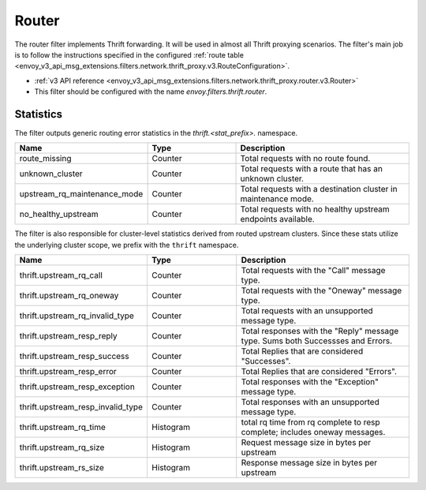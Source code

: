.. _config_thrift_filters_router:

Router
======

The router filter implements Thrift forwarding. It will be used in almost all Thrift proxying
scenarios. The filter's main job is to follow the instructions specified in the configured
:ref:`route table <envoy_v3_api_msg_extensions.filters.network.thrift_proxy.v3.RouteConfiguration>`.

* :ref:`v3 API reference <envoy_v3_api_msg_extensions.filters.network.thrift_proxy.router.v3.Router>`
* This filter should be configured with the name *envoy.filters.thrift.router*.

Statistics
----------

The filter outputs generic routing error statistics in the *thrift.<stat_prefix>.* namespace.

.. csv-table::
  :header: Name, Type, Description
  :widths: 1, 1, 2

  route_missing, Counter, Total requests with no route found.
  unknown_cluster, Counter, Total requests with a route that has an unknown cluster.
  upstream_rq_maintenance_mode, Counter, Total requests with a destination cluster in maintenance mode.
  no_healthy_upstream, Counter, Total requests with no healthy upstream endpoints available.


The filter is also responsible for cluster-level statistics derived from routed upstream clusters.
Since these stats utilize the underlying cluster scope, we prefix with the ``thrift`` namespace.

.. csv-table::
  :header: Name, Type, Description
  :widths: 1, 1, 2

  thrift.upstream_rq_call, Counter, Total requests with the "Call" message type.
  thrift.upstream_rq_oneway, Counter, Total requests with the "Oneway" message type.
  thrift.upstream_rq_invalid_type, Counter, Total requests with an unsupported message type.
  thrift.upstream_resp_reply, Counter, Total responses with the "Reply" message type. Sums both Successses and Errors.
  thrift.upstream_resp_success, Counter, Total Replies that are considered "Successes".
  thrift.upstream_resp_error, Counter, Total Replies that are considered "Errors".
  thrift.upstream_resp_exception, Counter, Total responses with the "Exception" message type.
  thrift.upstream_resp_invalid_type, Counter, Total responses with an unsupported message type.
  thrift.upstream_rq_time, Histogram, total rq time from rq complete to resp complete; includes oneway messages.
  thrift.upstream_rq_size, Histogram, Request message size in bytes per upstream
  thrift.upstream_rs_size, Histogram, Response message size in bytes per upstream
